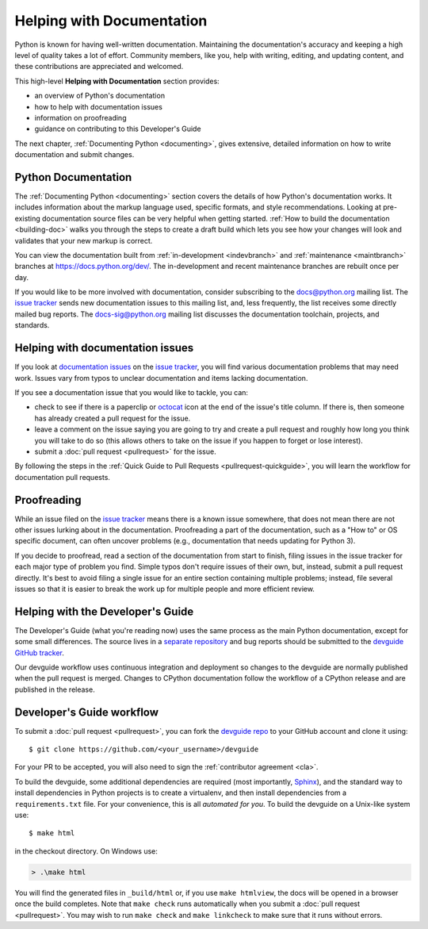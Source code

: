 .. _docquality:

Helping with Documentation
==========================

Python is known for having well-written documentation. Maintaining the
documentation's accuracy and keeping a high level of quality takes a lot of
effort. Community members, like you, help with writing, editing, and updating
content, and these contributions are appreciated and welcomed.

This high-level **Helping with Documentation** section provides:

* an overview of Python's documentation
* how to help with documentation issues
* information on proofreading
* guidance on contributing to this Developer's Guide

The next chapter, :ref:`Documenting Python <documenting>`, gives extensive,
detailed information on how to write documentation and submit changes.


Python Documentation
--------------------

The :ref:`Documenting Python <documenting>` section covers the details of how
Python's documentation works. It includes information about the markup
language used, specific formats, and style recommendations. Looking at
pre-existing documentation source files can be very helpful when getting
started. :ref:`How to build the documentation <building-doc>` walks you through
the steps to create a draft build which lets you see how your changes will look
and validates that your new markup is correct.

You can view the documentation built from :ref:`in-development <indevbranch>`
and :ref:`maintenance <maintbranch>` branches at https://docs.python.org/dev/.
The in-development and recent maintenance branches are rebuilt once per day.

If you would like to be more involved with documentation, consider subscribing
to the `docs@python.org <https://mail.python.org/mailman3/lists/docs.python.org/>`_
mailing list. The `issue tracker`_ sends new documentation issues to this
mailing list, and, less frequently, the list receives some directly mailed bug
reports. The `docs-sig@python.org <https://mail.python.org/mailman/listinfo/doc-sig>`_
mailing list discusses the documentation toolchain, projects, and standards.


Helping with documentation issues
---------------------------------

If you look at `documentation issues`_ on the `issue tracker`_, you
will find various documentation problems that may need work. Issues vary from
typos to unclear documentation and items lacking documentation.

If you see a documentation issue that you would like to tackle, you can:

* check to see if there is a paperclip or `octocat`_ icon at the end of the
  issue's title column.  If there is, then someone has already created a pull
  request for the issue.
* leave a comment on the issue saying you are going to try and create a pull
  request and roughly how long you think you will take to do so (this allows
  others to take on the issue if you happen to forget or lose interest).
* submit a :doc:`pull request <pullrequest>` for the issue.

By following the steps in the :ref:`Quick Guide to Pull Requests <pullrequest-quickguide>`,
you will learn the workflow for documentation pull requests.

.. _documentation issues: https://github.com/python/cpython/issues?q=is%3Aissue+is%3Aopen+label%3Adocs
.. _octocat: https://github.com/logos


Proofreading
------------

While an issue filed on the `issue tracker`_ means there is a known issue
somewhere, that does not mean there are not other issues lurking about in the
documentation. Proofreading a part of the documentation, such as a "How to" or
OS specific document, can often uncover problems (e.g., documentation that
needs updating for Python 3).

If you decide to proofread, read a section of the documentation from start
to finish, filing issues in the issue tracker for each major type of problem
you find. Simple typos don't require issues of their own, but, instead, submit
a pull request directly. It's best to avoid filing a single issue for an entire
section containing multiple problems; instead, file several issues so that it
is easier to break the work up for multiple people and more efficient review.


.. _helping-with-the-developers-guide:

Helping with the Developer's Guide
----------------------------------

.. highlight:: console

The Developer's Guide (what you're reading now) uses the same process as the
main Python documentation, except for some small differences.  The source
lives in a `separate repository`_ and bug reports should be submitted to the
`devguide GitHub tracker`_.

Our devguide workflow uses continuous integration and deployment so changes to
the devguide are normally published when the pull request is merged. Changes
to CPython documentation follow the workflow of a CPython release and are
published in the release.


Developer's Guide workflow
--------------------------

To submit a :doc:`pull request <pullrequest>`, you can fork the
`devguide repo`_ to your GitHub account and clone it using::

    $ git clone https://github.com/<your_username>/devguide

For your PR to be accepted, you will also need to sign the
:ref:`contributor agreement <cla>`.

To build the devguide, some additional dependencies are required (most
importantly, `Sphinx`_), and the standard way to install dependencies in
Python projects is to create a virtualenv, and then install dependencies from
a ``requirements.txt`` file. For your convenience, this is all *automated for
you*. To build the devguide on a Unix-like system use::

   $ make html

in the checkout directory.  On Windows use:

.. code-block:: doscon

   > .\make html

You will find the generated files in ``_build/html`` or, if you use
``make htmlview``, the docs will be opened in a browser once the build
completes.  Note that ``make check`` runs automatically when you submit
a :doc:`pull request <pullrequest>`.  You may wish to run ``make check``
and ``make linkcheck`` to make sure that it runs without errors.

.. _separate repository:
.. _devguide repo: https://github.com/python/devguide
.. _devguide GitHub tracker: https://github.com/python/devguide/issues
.. _Sphinx: https://www.sphinx-doc.org/
.. _issue tracker: https://github.com/python/cpython/issues
